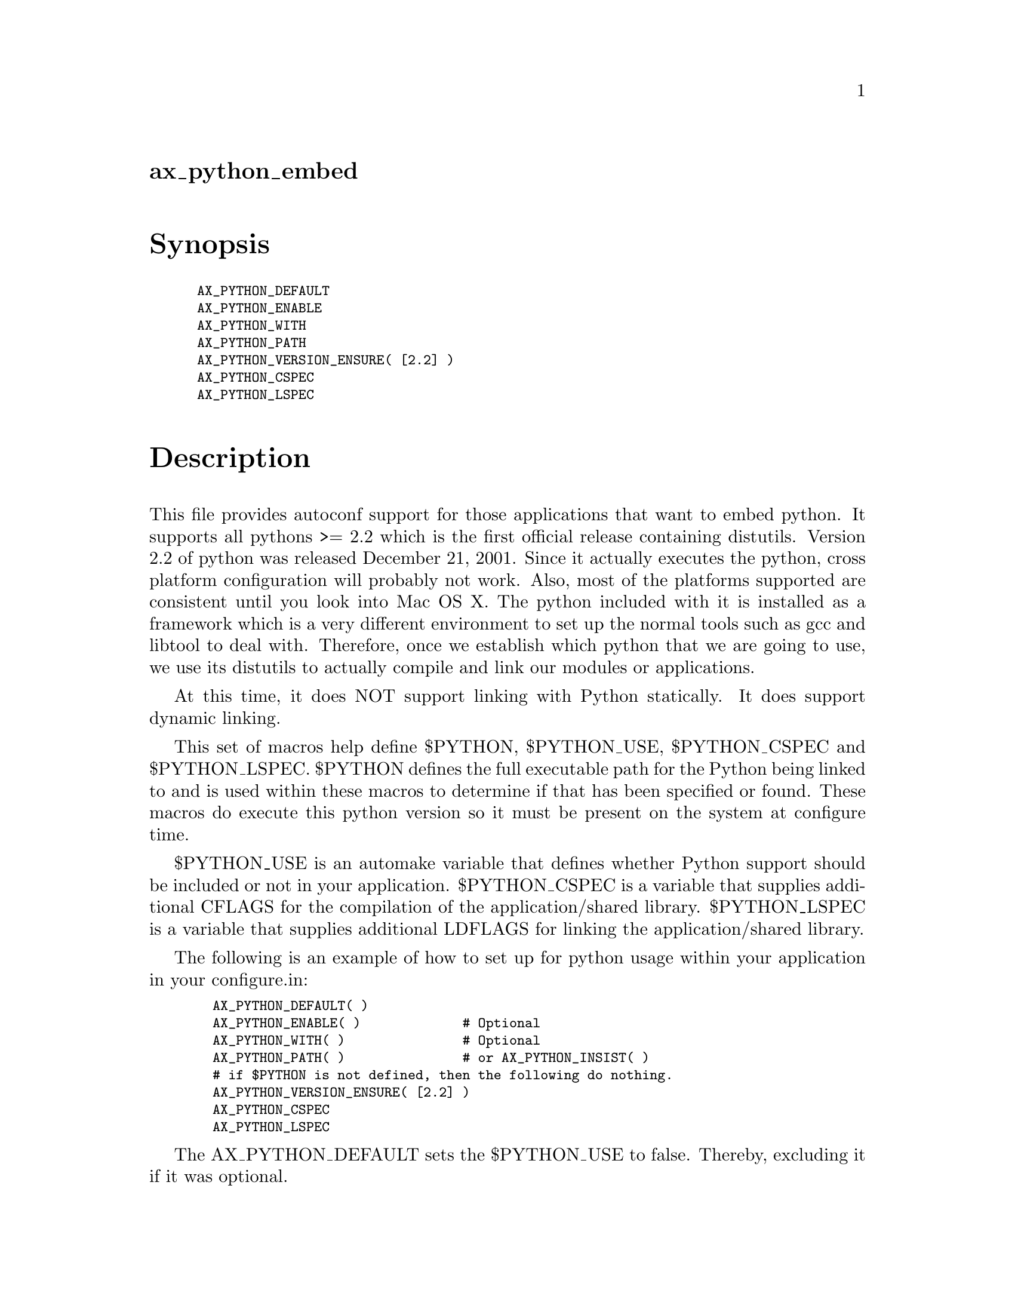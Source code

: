 @node ax_python_embed
@unnumberedsec ax_python_embed

@majorheading Synopsis

@smallexample
AX_PYTHON_DEFAULT
AX_PYTHON_ENABLE
AX_PYTHON_WITH
AX_PYTHON_PATH
AX_PYTHON_VERSION_ENSURE( [2.2] )
AX_PYTHON_CSPEC
AX_PYTHON_LSPEC
@end smallexample

@majorheading Description

This file provides autoconf support for those applications that want to
embed python. It supports all pythons >= 2.2 which is the first official
release containing distutils. Version 2.2 of python was released
December 21, 2001. Since it actually executes the python, cross platform
configuration will probably not work. Also, most of the platforms
supported are consistent until you look into Mac OS X. The python
included with it is installed as a framework which is a very different
environment to set up the normal tools such as gcc and libtool to deal
with. Therefore, once we establish which python that we are going to
use, we use its distutils to actually compile and link our modules or
applications.

At this time, it does NOT support linking with Python statically. It
does support dynamic linking.

This set of macros help define $PYTHON, $PYTHON_USE, $PYTHON_CSPEC and
$PYTHON_LSPEC. $PYTHON defines the full executable path for the Python
being linked to and is used within these macros to determine if that has
been specified or found. These macros do execute this python version so
it must be present on the system at configure time.

$PYTHON_USE is an automake variable that defines whether Python support
should be included or not in your application. $PYTHON_CSPEC is a
variable that supplies additional CFLAGS for the compilation of the
application/shared library. $PYTHON_LSPEC is a variable that supplies
additional LDFLAGS for linking the application/shared library.

The following is an example of how to set up for python usage within
your application in your configure.in:

@smallexample
  AX_PYTHON_DEFAULT( )
  AX_PYTHON_ENABLE( )             # Optional
  AX_PYTHON_WITH( )               # Optional
  AX_PYTHON_PATH( )               # or AX_PYTHON_INSIST( )
  # if $PYTHON is not defined, then the following do nothing.
  AX_PYTHON_VERSION_ENSURE( [2.2] )
  AX_PYTHON_CSPEC
  AX_PYTHON_LSPEC
@end smallexample

The AX_PYTHON_DEFAULT sets the $PYTHON_USE to false. Thereby, excluding
it if it was optional.

The AX_PYTHON_ENABLE looks for the optional configure parameters of
--enable-python/--disable-python and establishes the $PYTHON and
$PYTHON_USE variables accordingly.

The AX_PYTHON_WITH looks for the optional configure parameters of
--with-python/--without-python and establishes the $PYTHON and
$PYTHON_USE variables accordingly.

The AX_PYTHON_PATH looks for python assuming that none has been
previously found or defined and issues an error if it does not find it.
If it does find it, it establishes the $PYTHON and $PYTHON_USE variables
accordingly. AX_PYTHON_INSIST could be used here instead if you want to
insist that Python support be included using the --enable-python or
--with-python checks previously done.

The AX_PYTHON_VERSION_ENSURE issues an error if the Python previously
found is not of version 2.2 or greater.

Once that these macros have be run, we can use PYTHON_USE within the
makefile.am file to conditionally add the Python support such as:

Makefile.am example showing optional inclusion of directories:

@smallexample
 if PYTHON_USE
 plugins = plugins
 src = src
 else
 plugins =
 src =
 endif
@end smallexample

@smallexample
 SUBDIRS = . $(plugins) $(src)
@end smallexample

Makefile.am example showing optional shared library build:

@smallexample
 if PYTHON_USE
 lib_LTLIBRARIES        = libElemList.la
 libElemList_la_SOURCES = libElemList.c
 libElemList_la_CFLAGS  = @@PYTHON_CSPEC@@
 libElemList_la_LDFLAGS = @@PYTHON_LSPEC@@
 endif
@end smallexample

Makefile.am example showing optional program build:

@smallexample
 if PYTHON_USE
 bin_PROGRAMS    = runFunc
 runFunc_SOURCES = runFunc.c
 runFunc_CFLAGS  = @@PYTHON_CSPEC@@
 runFunc_LDFLAGS = @@PYTHON_LSPEC@@
 endif
@end smallexample

The above compiles the modules only if PYTHON_USE was specified as true.
Also, the else portion of the if was optional.

@majorheading Source Code

Download the
@uref{http://git.savannah.gnu.org/gitweb/?p=autoconf-archive.git;a=blob_plain;f=m4/ax_python_embed.m4,latest
version of @file{ax_python_embed.m4}} or browse
@uref{http://git.savannah.gnu.org/gitweb/?p=autoconf-archive.git;a=history;f=m4/ax_python_embed.m4,the
macro's revision history}.

@majorheading License

@w{Copyright @copyright{} 2008 Robert White @email{kranki@@mac.com}} @* @w{Copyright @copyright{} 2008 Dustin J. Mitchell @email{dustin@@cs.uchicago.edu}}

Copying and distribution of this file, with or without modification, are
permitted in any medium without royalty provided the copyright notice
and this notice are preserved. This file is offered as-is, without any
warranty.
